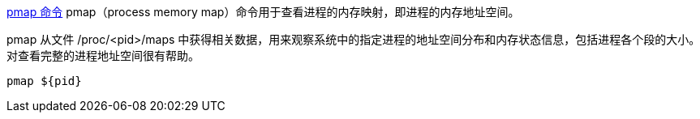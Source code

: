 link:https://cloud.tencent.com/developer/article/2138063[pmap 命令]
pmap（process memory map）命令用于查看进程的内存映射，即进程的内存地址空间。

pmap 从文件 /proc/<pid>/maps 中获得相关数据，用来观察系统中的指定进程的地址空间分布和内存状态信息，包括进程各个段的大小。对查看完整的进程地址空间很有帮助。

[source,shell]
----
pmap ${pid}
----
